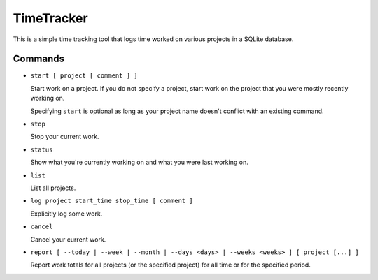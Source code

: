 ===========
TimeTracker
===========

This is a simple time tracking tool that logs time worked on various
projects in a SQLite database.

Commands
========

- ``start [ project [ comment ] ]``

  Start work on a project.  If you do not specify a project, start work on
  the project that you were mostly recently working on.

  Specifying ``start`` is optional as long as your project name
  doesn't conflict with an existing command.

- ``stop``

  Stop your current work.

- ``status``

  Show what you're currently working on and what you were
  last working on.

- ``list``

  List all projects.

- ``log project start_time stop_time [ comment ]``

  Explicitly log some work.

- ``cancel``

  Cancel your current work.

- ``report [ --today | --week | --month | --days <days> | --weeks <weeks> ] [ project [...] ]``

  Report work totals for all projects (or the specified project) for all
  time or for the specified period.

